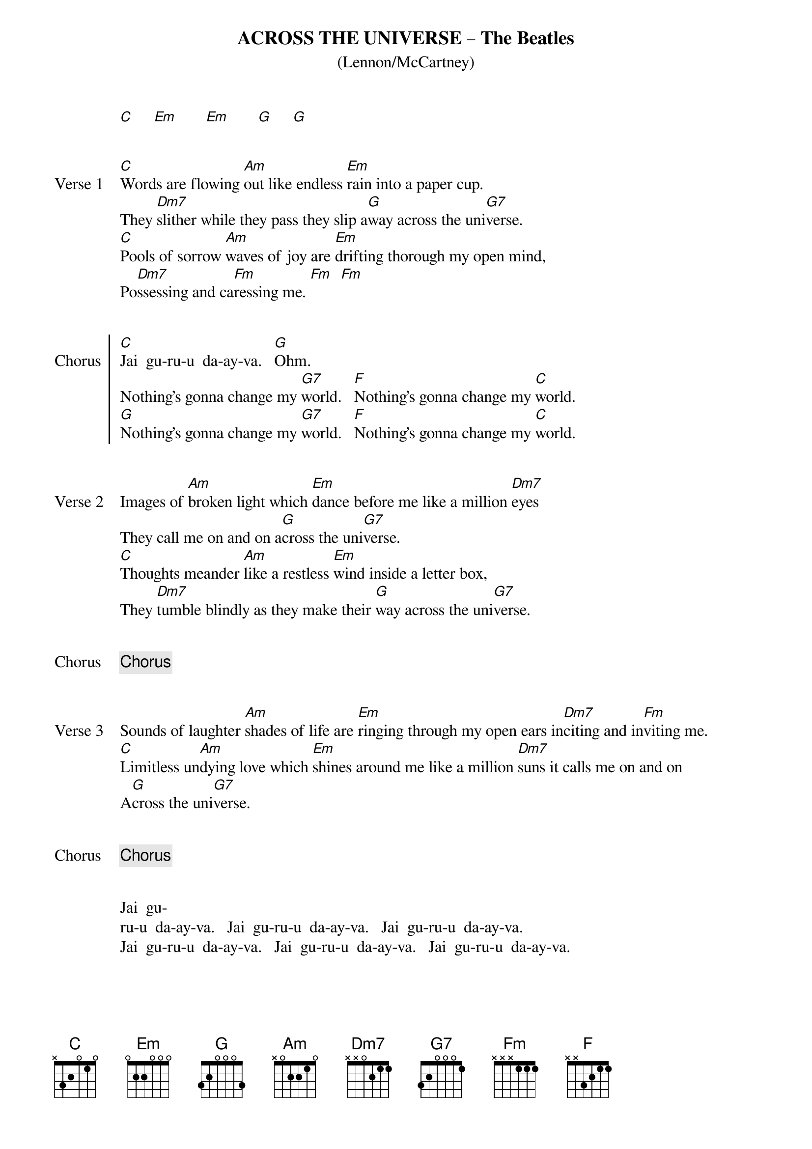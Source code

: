 # ----------------------------------------------------------------------------
# ACROSS THE UNIVERSE - The Beatles
# ----------------------------------------------------------------------------
{ns}
{define: F base-fret 1 frets x x 3 2 1 1} 
{define: Fm base-fret 1 frets x x x 1 1 1} 
{t: ACROSS THE UNIVERSE – The Beatles}
{st: (Lennon/McCartney)}
{artist: The Beatles}
{composer: John Lennon; Paul McCartney}

[C]     [Em]       [Em]       [G]     [G]


{sov: Verse 1}
[C]Words are flowing [Am]out like endless [Em]rain into a paper cup.
They [Dm7]slither while they pass they slip a[G]way across the uni[G7]verse.
[C]Pools of sorrow [Am]waves of joy are [Em]drifting thorough my open mind,
Po[Dm7]ssessing and ca[Fm]ressing me. [Fm]  [Fm]
{eov}


{soc: Chorus}
[C]Jai  gu-ru-u  da-ay-va.   [G]Ohm.  
Nothing's gonna change my [G7]world.   [F]Nothing's gonna change my [C]world.  
[G]Nothing's gonna change my [G7]world.   [F]Nothing's gonna change my [C]world.
{eoc}


{sov: Verse 2}
Images of [Am]broken light which [Em]dance before me like a million [Dm7]eyes
They call me on and on a[G]cross the uni[G7]verse.
[C]Thoughts meander [Am]like a restless [Em]wind inside a letter box, 
They [Dm7]tumble blindly as they make their [G]way across the uni[G7]verse.
{eov}


{Chorus}
#[C]Jai  gu-ru-u  da-ay-va.   [G]Ohm.  
#Nothing's gonna change my [G7]world.   [F]Nothing's gonna change my [C]world.  
#[G]Nothing's gonna change my [G7]world.   [F]Nothing's gonna change my [C]world.


{sov: Verse 3} 
Sounds of laughter [Am]shades of life are [Em]ringing through my open ears in[Dm7]citing and in[Fm]viting me.
[C]Limitless un[Am]dying love which [Em]shines around me like a million [Dm7]suns it calls me on and on 
A[G]cross the uni[G7]verse.
{eov}


{Chorus}
#[C]Jai  gu-ru-u  da-ay-va.   [G]Ohm.  
#Nothing's gonna change my [G7]world.   [F]Nothing's gonna change my [C]world.  
#[G]Nothing's gonna change my [G7]world.   [F]Nothing's gonna change my [C]world.


Jai  gu-
ru-u  da-ay-va.   Jai  gu-ru-u  da-ay-va.   Jai  gu-ru-u  da-ay-va.
Jai  gu-ru-u  da-ay-va.   Jai  gu-ru-u  da-ay-va.   Jai  gu-ru-u  da-ay-va.

 

